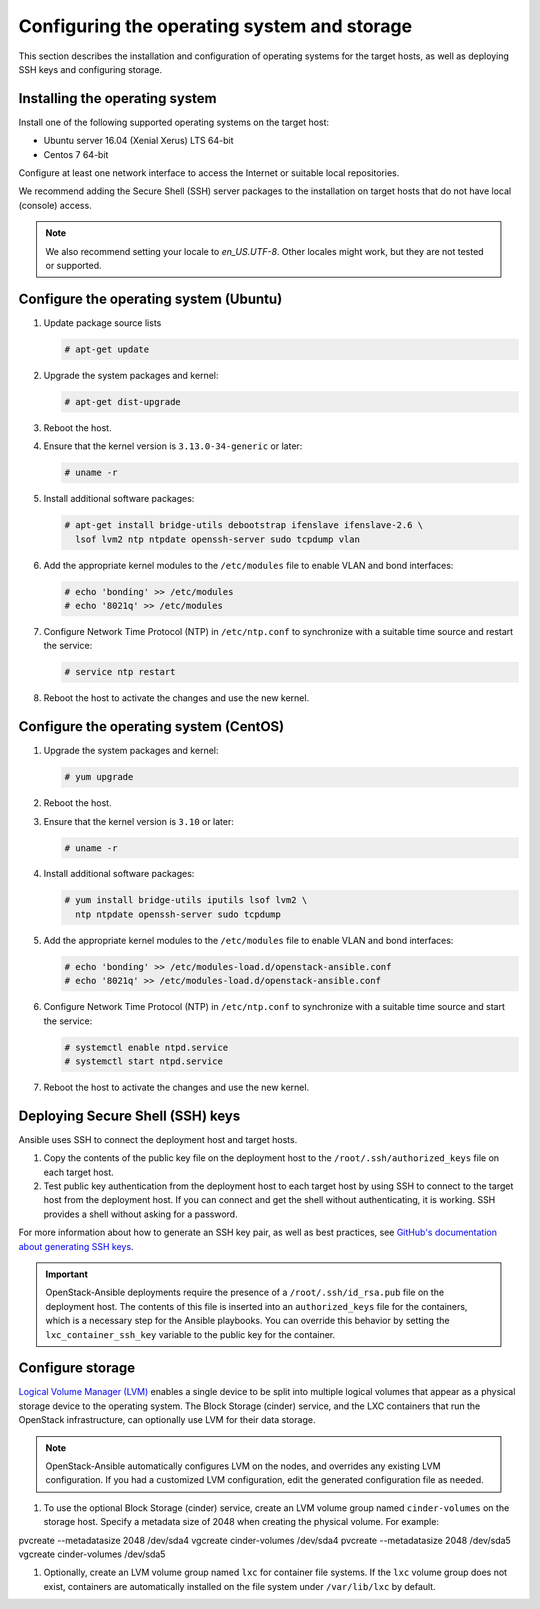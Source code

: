 ============================================
Configuring the operating system and storage
============================================

This section describes the installation and configuration of operating
systems for the target hosts, as well as deploying SSH keys and
configuring storage.

Installing the operating system
~~~~~~~~~~~~~~~~~~~~~~~~~~~~~~~

Install one of the following supported operating systems on the
target host:

* Ubuntu server 16.04 (Xenial Xerus) LTS 64-bit
* Centos 7 64-bit

Configure at least one network interface to access the Internet or
suitable local repositories.

We recommend adding the Secure Shell (SSH) server packages to the
installation on target hosts that do not have local (console) access.

.. note::

   We also recommend setting your locale to `en_US.UTF-8`. Other locales might
   work, but they are not tested or supported.

Configure the operating system (Ubuntu)
~~~~~~~~~~~~~~~~~~~~~~~~~~~~~~~~~~~~~~~

#. Update package source lists

   .. code-block:: shell-session

       # apt-get update

#. Upgrade the system packages and kernel:

   .. code-block:: shell-session

       # apt-get dist-upgrade

#. Reboot the host.

#. Ensure that the kernel version is ``3.13.0-34-generic`` or later:

   .. code-block:: shell-session

       # uname -r

#. Install additional software packages:

   .. code-block:: shell-session

       # apt-get install bridge-utils debootstrap ifenslave ifenslave-2.6 \
         lsof lvm2 ntp ntpdate openssh-server sudo tcpdump vlan

#. Add the appropriate kernel modules to the ``/etc/modules`` file to
   enable VLAN and bond interfaces:

   .. code-block:: shell-session

      # echo 'bonding' >> /etc/modules
      # echo '8021q' >> /etc/modules

#. Configure Network Time Protocol (NTP) in ``/etc/ntp.conf`` to
   synchronize with a suitable time source and restart the service:

   .. code-block:: shell-session

      # service ntp restart

#. Reboot the host to activate the changes and use the new kernel.

Configure the operating system (CentOS)
~~~~~~~~~~~~~~~~~~~~~~~~~~~~~~~~~~~~~~~

#. Upgrade the system packages and kernel:

   .. code-block:: shell-session

       # yum upgrade

#. Reboot the host.

#. Ensure that the kernel version is ``3.10`` or later:

   .. code-block:: shell-session

       # uname -r

#. Install additional software packages:

   .. code-block:: shell-session

       # yum install bridge-utils iputils lsof lvm2 \
         ntp ntpdate openssh-server sudo tcpdump

#. Add the appropriate kernel modules to the ``/etc/modules`` file to
   enable VLAN and bond interfaces:

   .. code-block:: shell-session

      # echo 'bonding' >> /etc/modules-load.d/openstack-ansible.conf
      # echo '8021q' >> /etc/modules-load.d/openstack-ansible.conf

#. Configure Network Time Protocol (NTP) in ``/etc/ntp.conf`` to
   synchronize with a suitable time source and start the service:

   .. code-block:: shell-session

      # systemctl enable ntpd.service
      # systemctl start ntpd.service


#. Reboot the host to activate the changes and use the new kernel.

Deploying Secure Shell (SSH) keys
~~~~~~~~~~~~~~~~~~~~~~~~~~~~~~~~~

Ansible uses SSH to connect the deployment host and target hosts.

#. Copy the contents of the public key file on the deployment host to
   the ``/root/.ssh/authorized_keys`` file on each target host.

#. Test public key authentication from the deployment host to each target
   host by using SSH to connect to the target host from the deployment host.
   If you can connect and get the shell without authenticating, it
   is working. SSH provides a shell without asking for a
   password.

For more information about how to generate an SSH key pair, as well as best
practices, see `GitHub's documentation about generating SSH keys`_.

.. _GitHub's documentation about generating SSH keys: https://help.github.com/articles/generating-ssh-keys/

.. important::

   OpenStack-Ansible deployments require the presence of a
   ``/root/.ssh/id_rsa.pub`` file on the deployment host.
   The contents of this file is inserted into an
   ``authorized_keys`` file for the containers, which is a
   necessary step for the Ansible playbooks. You can
   override this behavior by setting the
   ``lxc_container_ssh_key`` variable to the public key for
   the container.

.. _configuring-storage:

Configure storage
~~~~~~~~~~~~~~~~~

`Logical Volume Manager (LVM)`_ enables a single device to be split into
multiple logical volumes that appear as a physical storage device to the
operating system. The Block Storage (cinder) service, and the LXC containers
that run the OpenStack infrastructure, can optionally use LVM for their data
storage.

.. note::

   OpenStack-Ansible automatically configures LVM on the nodes, and
   overrides any existing LVM configuration. If you had a customized LVM
   configuration, edit the generated configuration file as needed.

#. To use the optional Block Storage (cinder) service, create an LVM
   volume group named ``cinder-volumes`` on the storage host. Specify a metadata
   size of 2048 when creating the physical volume. For example:

   .. code-block:: shell-session

pvcreate --metadatasize 2048 /dev/sda4
vgcreate cinder-volumes /dev/sda4
pvcreate --metadatasize 2048 /dev/sda5
vgcreate cinder-volumes /dev/sda5

#. Optionally, create an LVM volume group named ``lxc`` for container file
   systems. If the ``lxc`` volume group does not exist, containers are
   automatically installed on the file system under ``/var/lib/lxc`` by
   default.

.. _Logical Volume Manager (LVM): https://en.wikipedia.org/wiki/Logical_Volume_Manager_(Linux)
